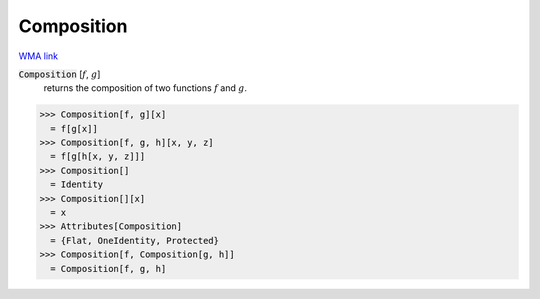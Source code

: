 Composition
===========

`WMA link <https://reference.wolfram.com/language/ref/Composition.html>`_


:code:`Composition` [:math:`f`, :math:`g`]
    returns the composition of two functions :math:`f` and :math:`g`.





>>> Composition[f, g][x]
  = f[g[x]]
>>> Composition[f, g, h][x, y, z]
  = f[g[h[x, y, z]]]
>>> Composition[]
  = Identity
>>> Composition[][x]
  = x
>>> Attributes[Composition]
  = {Flat, OneIdentity, Protected}
>>> Composition[f, Composition[g, h]]
  = Composition[f, g, h]
